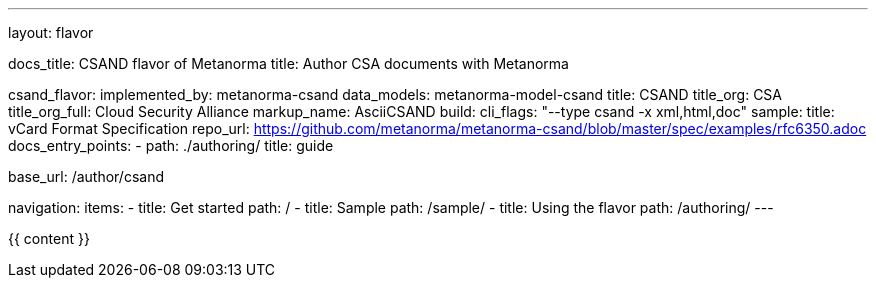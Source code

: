 ---
layout: flavor

docs_title: CSAND flavor of Metanorma
title: Author CSA documents with Metanorma

csand_flavor:
  implemented_by: metanorma-csand
  data_models: metanorma-model-csand
  title: CSAND
  title_org: CSA
  title_org_full: Cloud Security Alliance
  markup_name: AsciiCSAND
  build:
    cli_flags: "--type csand -x xml,html,doc"
  sample:
    title: vCard Format Specification
    repo_url: https://github.com/metanorma/metanorma-csand/blob/master/spec/examples/rfc6350.adoc
  docs_entry_points: 
    - path: ./authoring/
      title: guide

base_url: /author/csand

navigation:
  items:
  - title: Get started
    path: /
  - title: Sample
    path: /sample/
  - title: Using the flavor
    path: /authoring/
---

{{ content }}
